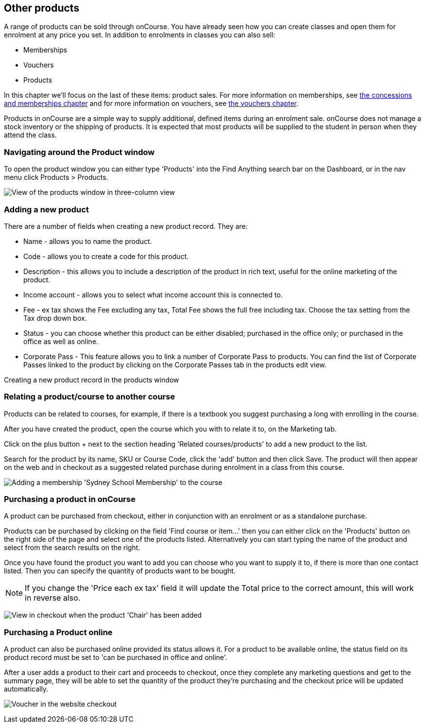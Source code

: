 [[product]]
== Other products

A range of products can be sold through onCourse.
You have already seen how you can create classes and open them for enrolment at any price you set.
In addition to enrolments in classes you can also sell:

* Memberships
* Vouchers
* Products

In this chapter we'll focus on the last of these items: product sales.
For more information on memberships, see link:concessions.html[the
concessions and memberships chapter] and for more information on vouchers, see link:vouchers.html[the vouchers chapter].

Products in onCourse are a simple way to supply additional, defined items during an enrolment sale. onCourse does not manage a stock inventory or the shipping of products.
It is expected that most products will be supplied to the student in person when they attend the class.

[[products-navigatingAround]]
=== Navigating around the Product window

To open the product window you can either type 'Products' into the Find Anything search bar on the Dashboard, or in the nav menu click Products > Products.

image:images/products_list.png[ View of the products window in three-column view,scaledwidth=100.0%]

[[products-Adding]]
=== Adding a new product

There are a number of fields when creating a new product record.
They are:

* Name - allows you to name the product.
* Code - allows you to create a code for this product.
* Description - this allows you to include a description of the product in rich text, useful for the online marketing of the product.
* Income account - allows you to select what income account this is connected to.
* Fee - ex tax shows the Fee excluding any tax, Total Fee shows the full free including tax.
Choose the tax setting from the Tax drop down box.
* Status - you can choose whether this product can be either disabled; purchased in the office only; or purchased in the office as well as online.
* Corporate Pass - This feature allows you to link a number of Corporate Pass to products.
You can find the list of Corporate Passes linked to the product by clicking on the Corporate Passes tab in the products edit view.

Creating a new product record in the products window

[[products-relatingToACourse]]
=== Relating a product/course to another course

Products can be related to courses, for example, if there is a textbook you suggest purchasing a long with enrolling in the course.

After you have created the product, open the course which you with to relate it to, on the Marketing tab.

Click on the plus button + next to the section heading 'Related courses/products' to add a new product to the list.

Search for the product by its name, SKU or Course Code, click the 'add' button and then click Save.
The product will then appear on the web and in checkout as a suggested related purchase during enrolment in a class from this course.

image:images/related_product.png[ Adding a membership 'Sydney School Membership' to the course,scaledwidth=100.0%]

[[products-Purchasing]]
=== Purchasing a product in onCourse

A product can be purchased from checkout, either in conjunction with an enrolment or as a standalone purchase.

Products can be purchased by clicking on the field 'Find course or item...' then you can either click on the 'Products' button on the right side of the page and select one of the products listed.
Alternatively you can start typing the name of the product and select from the search results on the right.

Once you have found the product you want to add you can choose who you want to supply it to, if there is more than one contact listed.
Then you can specify the quantity of products want to be bought.

[NOTE]
====
If you change the 'Price each ex tax' field it will update the Total price to the correct amount, this will work in reverse also.
====

image:images/adding_a_product_in_QE.png[ View in checkout when the product 'Chair' has been added,scaledwidth=80.0%]

=== Purchasing a Product online

A product can also be purchased online provided its status allows it.
For a product to be available online, the status field on its product record must be set to 'can be purchased in office and online'.

After a user adds a product to their cart and proceeds to checkout, once they complete any marketing questions and get to the summary page, they will be able to set the quantity of the product they're purchasing and the checkout price will be updated automatically.

image:images/purchase_product_online.png[ Voucher in the website checkout,scaledwidth=100.0%]
